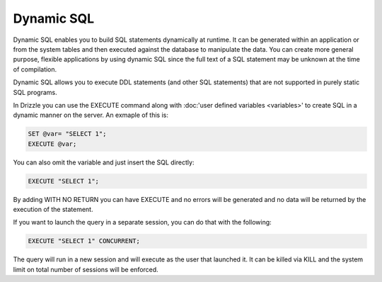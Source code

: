 Dynamic SQL
===========

Dynamic SQL enables you to build SQL statements dynamically at runtime. It can be generated within an application or from the system tables and then executed against the database to manipulate the data. You can create more general purpose, flexible applications by using dynamic SQL since the full text of a SQL statement may be unknown at the time of compilation.

Dynamic SQL allows you to execute DDL statements (and other SQL statements) that are not supported in purely static SQL programs.

In Drizzle you can use the EXECUTE command along with :doc:'user defined variables <variables>'
to create SQL in a dynamic manner on the server. An exmaple of this is:

.. code-block:: mysql

	SET @var= "SELECT 1";
	EXECUTE @var;

You can also omit the variable and just insert the SQL directly:

.. code-block:: mysql

	EXECUTE "SELECT 1";

By adding WITH NO RETURN you can have EXECUTE and no errors will be
generated and no data will be returned by the execution of the statement.

If you want to launch the query in a separate session, you can do that with
the following:

.. code-block:: mysql

	EXECUTE "SELECT 1" CONCURRENT;

The query will run in a new session and will execute as the user that
launched it. It can be killed via KILL and the system limit on total number
of sessions will be enforced.

.. todo::

   EXECUTE executes the statements inside an explicit transaction.
